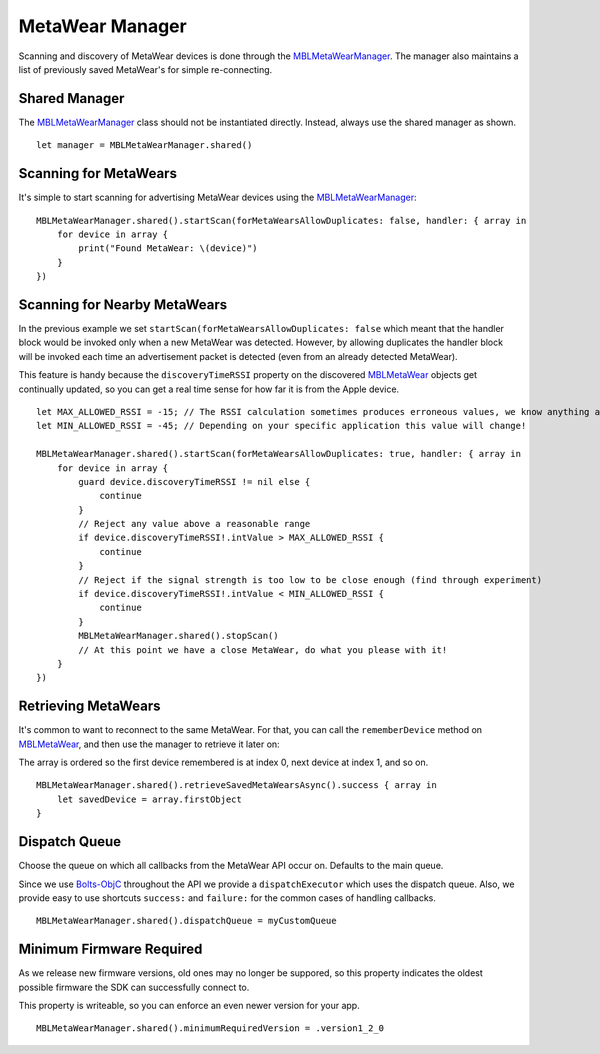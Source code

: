 .. highlight:: swift

MetaWear Manager
================

Scanning and discovery of MetaWear devices is done through the `MBLMetaWearManager <https://www.mbientlab.com/docs/metawear/ios/latest/Classes/MBLMetaWearManager.html>`_.  The manager also maintains a list of previously saved MetaWear's for simple re-connecting.

Shared Manager
--------------

The `MBLMetaWearManager <https://www.mbientlab.com/docs/metawear/ios/latest/Classes/MBLMetaWearManager.html>`_ class should not be instantiated directly.  Instead, always use the shared manager as shown.

::

    let manager = MBLMetaWearManager.shared()

Scanning for MetaWears
----------------------

It's simple to start scanning for advertising MetaWear devices using the `MBLMetaWearManager <https://www.mbientlab.com/docs/metawear/ios/latest/Classes/MBLMetaWearManager.html>`_:

::

    MBLMetaWearManager.shared().startScan(forMetaWearsAllowDuplicates: false, handler: { array in
        for device in array {
            print("Found MetaWear: \(device)")
        }
    })

Scanning for Nearby MetaWears
-----------------------------

In the previous example we set ``startScan(forMetaWearsAllowDuplicates: false`` which meant that the handler block would be invoked only when a new MetaWear was detected.  However, by allowing duplicates the handler block will be invoked each time an advertisement packet is detected (even from an already detected MetaWear).

This feature is handy because the ``discoveryTimeRSSI`` property on the discovered `MBLMetaWear <https://www.mbientlab.com/docs/metawear/ios/latest/Classes/MBLMetaWear.html>`_ objects get continually updated, so you can get a real time sense for how far it is from the Apple device.

::

    let MAX_ALLOWED_RSSI = -15; // The RSSI calculation sometimes produces erroneous values, we know anything above this value is invalid
    let MIN_ALLOWED_RSSI = -45; // Depending on your specific application this value will change!

    MBLMetaWearManager.shared().startScan(forMetaWearsAllowDuplicates: true, handler: { array in
        for device in array {
            guard device.discoveryTimeRSSI != nil else {
                continue
            }
            // Reject any value above a reasonable range
            if device.discoveryTimeRSSI!.intValue > MAX_ALLOWED_RSSI {
                continue
            }
            // Reject if the signal strength is too low to be close enough (find through experiment)
            if device.discoveryTimeRSSI!.intValue < MIN_ALLOWED_RSSI {
                continue
            }
            MBLMetaWearManager.shared().stopScan()
            // At this point we have a close MetaWear, do what you please with it!
        }
    })

Retrieving MetaWears
--------------------

It's common to want to reconnect to the same MetaWear.  For that, you can call the ``rememberDevice`` method on `MBLMetaWear <https://www.mbientlab.com/docs/metawear/ios/latest/Classes/MBLMetaWear.html>`_, and then use the manager to retrieve it later on:

The array is ordered so the first device remembered is at index 0, next device at index 1, and so on.

::

    MBLMetaWearManager.shared().retrieveSavedMetaWearsAsync().success { array in
        let savedDevice = array.firstObject
    }

Dispatch Queue
--------------

Choose the queue on which all callbacks from the MetaWear API occur on.  Defaults to the main queue.

Since we use `Bolts-ObjC <https://github.com/BoltsFramework/Bolts-ObjC>`_ throughout the API we provide a ``dispatchExecutor`` which uses the dispatch queue.  Also, we provide easy to use shortcuts ``success:`` and ``failure:`` for the common cases of handling callbacks.

::

    MBLMetaWearManager.shared().dispatchQueue = myCustomQueue
                                

Minimum Firmware Required
-------------------------

As we release new firmware versions, old ones may no longer be suppored, so this property indicates the oldest possible firmware the SDK can successfully connect to.

This property is writeable, so you can enforce an even newer version for your app.

::

    MBLMetaWearManager.shared().minimumRequiredVersion = .version1_2_0
